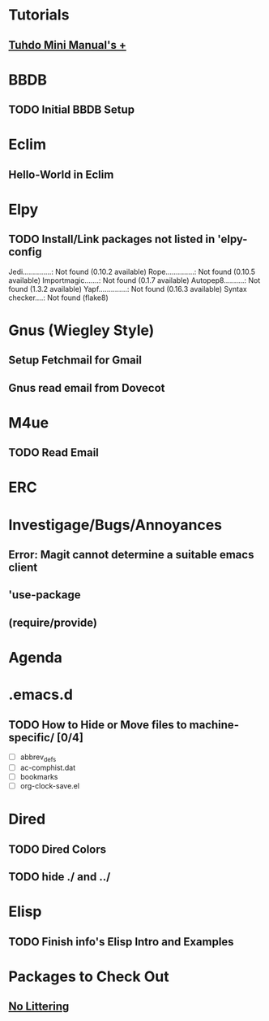 
* Tutorials
** [[https://tuhdo.github.io/index.html][Tuhdo Mini Manual's +]]
* BBDB
** TODO Initial BBDB Setup
* Eclim
** Hello-World in Eclim
* Elpy
** TODO Install/Link packages not listed in 'elpy-config   
   Jedi..............: Not found (0.10.2 available)
   Rope..............: Not found (0.10.5 available)
   Importmagic.......: Not found (0.1.7 available)
   Autopep8..........: Not found (1.3.2 available)
   Yapf..............: Not found (0.16.3 available)
   Syntax checker....: Not found (flake8)
* Gnus (Wiegley Style)
** Setup Fetchmail for Gmail
** Gnus read email from Dovecot
* M4ue
** TODO Read Email
* ERC
* Investigage/Bugs/Annoyances
** Error: Magit cannot determine a suitable emacs client
** 'use-package
** (require/provide)
* Agenda
* .emacs.d
** TODO How to Hide or Move files to machine-specific/ [0/4]
   - [ ] abbrev_defs
   - [ ] ac-comphist.dat
   - [ ] bookmarks
   - [ ] org-clock-save.el
* Dired
** TODO Dired Colors
** TODO hide ./ and ../
* Elisp
** TODO Finish *info*'s Elisp Intro and Examples
* Packages to Check Out
** [[https://github.com/tarsius/no-littering][No Littering]]
